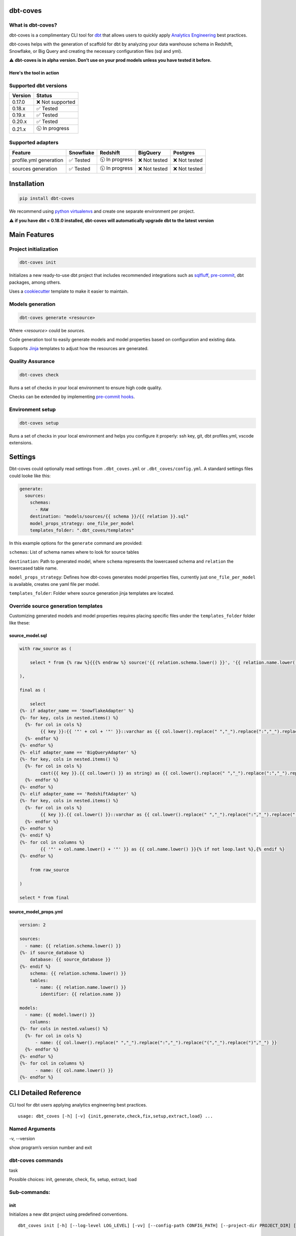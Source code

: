 
dbt-coves
*********

|Maintenance| |PyPI version fury.io| |Code Style| |Checked with mypy| |Imports: isort| |Imports: python| |Build| |pre-commit.ci status| |codecov| |Maintainability| |Downloads|

.. |Maintenance| image:: https://img.shields.io/badge/Maintained%3F-yes-green.svg
   :target: https://github.com/datacoves/dbt-coves/graphs/commit-activity

.. |PyPI version fury.io| image:: https://badge.fury.io/py/dbt-coves.svg
   :target: https://pypi.python.org/pypi/dbt-coves/

.. |Code Style| image:: https://img.shields.io/badge/code%20style-black-000000.svg
   :target: https://github.com/ambv/black

.. |Checked with mypy| image:: http://www.mypy-lang.org/static/mypy_badge.svg
   :target: http://mypy-lang.org

.. |Imports: isort| image:: https://img.shields.io/badge/%20imports-isort-%231674b1?style=flat&labelColor=ef8336
   :target: https://pycqa.github.io/isort/

.. |Imports: python| image:: https://img.shields.io/badge/python-3.8%20%7C%203.9-blue
   :target: https://img.shields.io/badge/python-3.8%20%7C%203.9-blue

.. |Build| image:: https://github.com/datacoves/dbt-coves/actions/workflows/main_ci.yml/badge.svg
   :target: https://github.com/datacoves/dbt-coves/actions/workflows/main_ci.yml/badge.svg

.. |pre-commit.ci status| image:: https://results.pre-commit.ci/badge/github/bitpicky/dbt-coves/main.svg
   :target: https://results.pre-commit.ci/latest/github/datacoves/dbt-coves/main

.. |codecov| image:: https://codecov.io/gh/datacoves/dbt-coves/branch/main/graph/badge.svg?token=JB0E0LZDW1
   :target: https://codecov.io/gh/datacoves/dbt-coves

.. |Maintainability| image:: https://api.codeclimate.com/v1/badges/1e6a887de605ef8e0eca/maintainability
   :target: https://codeclimate.com/github/datacoves/dbt-coves/maintainability

.. |Downloads| image:: https://pepy.tech/badge/dbt-coves
   :target: https://pepy.tech/project/dbt-coves

What is dbt-coves?
==================

dbt-coves is a complimentary CLI tool for `dbt <https://www.getdbt.com>`_ that allows users to quickly apply `Analytics Engineering <https://www.getdbt.com/what-is-analytics-engineering/>`_ best practices.

dbt-coves helps with the generation of scaffold for dbt by analyzing your data warehouse schema in Redshift, Snowflake, or Big Query and creating the necessary configuration files (sql and yml).

⚠️ **dbt-coves is in alpha version. Don’t use on your prod models unless you have tested it before.**

Here's the tool in action
-------------------------

.. image:: https://cdn.loom.com/sessions/thumbnails/74062cf71cbe4898805ca508ea2d9455-1624905546029-with-play.gif
   :target: https://www.loom.com/share/74062cf71cbe4898805ca508ea2d9455

Supported dbt versions
======================

.. list-table::
   :header-rows: 1

   * - Version
     - Status
   * - 0.17.0
     - ❌ Not supported
   * - 0.18.x
     - ✅ Tested
   * - 0.19.x
     - ✅ Tested
   * - 0.20.x
     - ✅ Tested
   * - 0.21.x
     - 🕥 In progress

Supported adapters
==================

.. list-table::
   :header-rows: 1

   * - Feature
     - Snowflake
     - Redshift
     - BigQuery
     - Postgres
   * - profile.yml generation
     - ✅ Tested
     - 🕥 In progress
     - ❌ Not tested
     - ❌ Not tested
   * - sources generation
     - ✅ Tested
     - 🕥 In progress
     - ❌ Not tested
     - ❌ Not tested

Installation
************

.. code:: console

   pip install dbt-coves

We recommend using `python virtualenvs
<https://docs.python.org/3/tutorial/venv.html>`_ and create one
separate environment per project.

⚠️ **if you have dbt < 0.18.0 installed, dbt-coves will automatically
upgrade dbt to the latest version**


Main Features
*************


Project initialization
======================

.. code:: console

   dbt-coves init

Initializes a new ready-to-use dbt project that includes recommended
integrations such as `sqlfluff
<https://github.com/sqlfluff/sqlfluff>`_, `pre-commit
<https://pre-commit.com/>`_, dbt packages, among others.

Uses a `cookiecutter <https://github.com/datacoves/cookiecutter-dbt>`_
template to make it easier to maintain.


Models generation
=================

.. code:: console

   dbt-coves generate <resource>

Where *<resource>* could be *sources*.

Code generation tool to easily generate models and model properties
based on configuration and existing data.

Supports `Jinja <https://jinja.palletsprojects.com/>`_ templates to
adjust how the resources are generated.


Quality Assurance
=================

.. code:: console

   dbt-coves check

Runs a set of checks in your local environment to ensure high code
quality.

Checks can be extended by implementing `pre-commit hooks
<https://pre-commit.com/#creating-new-hooks>`_.


Environment setup
=================

.. code:: console

   dbt-coves setup

Runs a set of checks in your local environment and helps you configure
it properly: ssh key, git, dbt profiles.yml, vscode extensions.


Settings
********

Dbt-coves could optionally read settings from ``.dbt_coves.yml`` or
``.dbt_coves/config.yml``. A standard settings files could looke like
this:

.. code:: yaml

   generate:
     sources:
       schemas:
         - RAW
       destination: "models/sources/{{ schema }}/{{ relation }}.sql"
       model_props_strategy: one_file_per_model
       templates_folder: ".dbt_coves/templates"

In this example options for the ``generate`` command are provided:

``schemas``: List of schema names where to look for source tables

``destination``: Path to generated model, where ``schema`` represents
the lowercased schema and ``relation`` the lowercased table name.

``model_props_strategy``: Defines how dbt-coves generates model
properties files, currently just ``one_file_per_model`` is available,
creates one yaml file per model.

``templates_folder``: Folder where source generation jinja templates
are located.


Override source generation templates
====================================

Customizing generated models and model properties requires placing
specific files under the ``templates_folder`` folder like these:


source_model.sql
----------------

.. code:: sql

   with raw_source as (

       select * from {% raw %}{{{% endraw %} source('{{ relation.schema.lower() }}', '{{ relation.name.lower() }}') {% raw %}}}{% endraw %}

   ),

   final as (

       select
   {%- if adapter_name == 'SnowflakeAdapter' %}
   {%- for key, cols in nested.items() %}
     {%- for col in cols %}
           {{ key }}:{{ '"' + col + '"' }}::varchar as {{ col.lower().replace(" ","_").replace(":","_").replace("(","_").replace(")","_") }}{% if not loop.last or columns %},{% endif %}
     {%- endfor %}
   {%- endfor %}
   {%- elif adapter_name == 'BigQueryAdapter' %}
   {%- for key, cols in nested.items() %}
     {%- for col in cols %}
           cast({{ key }}.{{ col.lower() }} as string) as {{ col.lower().replace(" ","_").replace(":","_").replace("(","_").replace(")","_") }}{% if not loop.last or columns %},{% endif %}
     {%- endfor %}
   {%- endfor %}
   {%- elif adapter_name == 'RedshiftAdapter' %}
   {%- for key, cols in nested.items() %}
     {%- for col in cols %}
           {{ key }}.{{ col.lower() }}::varchar as {{ col.lower().replace(" ","_").replace(":","_").replace("(","_").replace(")","_") }}{% if not loop.last or columns %},{% endif %}
     {%- endfor %}
   {%- endfor %}
   {%- endif %}
   {%- for col in columns %}
           {{ '"' + col.name.lower() + '"' }} as {{ col.name.lower() }}{% if not loop.last %},{% endif %}
   {%- endfor %}

       from raw_source

   )

   select * from final


source_model_props.yml
----------------------

.. code:: yaml

   version: 2

   sources:
     - name: {{ relation.schema.lower() }}
   {%- if source_database %}
       database: {{ source_database }}
   {%- endif %}
       schema: {{ relation.schema.lower() }}
       tables:
         - name: {{ relation.name.lower() }}
           identifier: {{ relation.name }}

   models:
     - name: {{ model.lower() }}
       columns:
   {%- for cols in nested.values() %}
     {%- for col in cols %}
         - name: {{ col.lower().replace(" ","_").replace(":","_").replace("(","_").replace(")","_") }}
     {%- endfor %}
   {%- endfor %}
   {%- for col in columns %}
         - name: {{ col.name.lower() }}
   {%- endfor %}


CLI Detailed Reference
**********************

CLI tool for dbt users applying analytics engineering best practices.

::

   usage: dbt_coves [-h] [-v] {init,generate,check,fix,setup,extract,load} ...


Named Arguments
===============

-v, --version

show program’s version number and exit


dbt-coves commands
==================

task

Possible choices: init, generate, check, fix, setup, extract, load


Sub-commands:
=============


init
----

Initializes a new dbt project using predefined conventions.

::

   dbt_coves init [-h] [--log-level LOG_LEVEL] [-vv] [--config-path CONFIG_PATH] [--project-dir PROJECT_DIR] [--profiles-dir PROFILES_DIR] [--profile PROFILE] [-t TARGET] [--vars VARS] [--template TEMPLATE] [--current-dir]


Named Arguments
~~~~~~~~~~~~~~~

--log-level

overrides default log level

Default: “”

-vv, --verbose

When provided the length of the tracebacks will not be truncated.

Default: False

--config-path

Full path to .dbt_coves.yml file if not using default. Default is
current working directory.

--project-dir

Which directory to look in for the dbt_project.yml file. Default is
the current working directory and its parents.

--profiles-dir

Which directory to look in for the profiles.yml file.

Default: “~/.dbt”

--profile

Which profile to load. Overrides setting in dbt_project.yml.

-t, --target

Which target to load for the given profile

--vars

Supply variables to your dbt_project.yml file. This argument should be
a YAML string, eg. ‘{my_variable: my_value}’

Default: “{}”

--template

Cookiecutter template github url, i.e.
‘https://github.com/datacoves/cookiecutter-dbt-coves.git’

--current-dir

Generate the dbt project in the current directory.

Default: False


generate
--------

Generates sources and models with defaults.

::

   dbt_coves generate [-h] [--log-level LOG_LEVEL] [-vv] [--config-path CONFIG_PATH] [--project-dir PROJECT_DIR] [--profiles-dir PROFILES_DIR] [--profile PROFILE] [-t TARGET] [--vars VARS] {sources} ...


Named Arguments
~~~~~~~~~~~~~~~

--log-level

overrides default log level

Default: “”

-vv, --verbose

When provided the length of the tracebacks will not be truncated.

Default: False

--config-path

Full path to .dbt_coves.yml file if not using default. Default is
current working directory.

--project-dir

Which directory to look in for the dbt_project.yml file. Default is
the current working directory and its parents.

--profiles-dir

Which directory to look in for the profiles.yml file.

Default: “~/.dbt”

--profile

Which profile to load. Overrides setting in dbt_project.yml.

-t, --target

Which target to load for the given profile

--vars

Supply variables to your dbt_project.yml file. This argument should be
a YAML string, eg. ‘{my_variable: my_value}’

Default: “{}”


dbt-coves generate commands
~~~~~~~~~~~~~~~~~~~~~~~~~~~

task

Possible choices: sources


Sub-commands:
~~~~~~~~~~~~~


sources
"""""""

Generate source dbt models by inspecting the database schemas and
relations.

::

   dbt_coves generate sources [-h] [--log-level LOG_LEVEL] [-vv] [--config-path CONFIG_PATH] [--project-dir PROJECT_DIR] [--profiles-dir PROFILES_DIR] [--profile PROFILE] [-t TARGET] [--vars VARS] [--database DATABASE] [--schemas SCHEMAS]
                              [--relations RELATIONS] [--destination DESTINATION] [--model_props_strategy MODEL_PROPS_STRATEGY] [--templates_folder TEMPLATES_FOLDER]


Named Arguments
+++++++++++++++

--log-level

overrides default log level

Default: “”

-vv, --verbose

When provided the length of the tracebacks will not be truncated.

Default: False

--config-path

Full path to .dbt_coves.yml file if not using default. Default is
current working directory.

--project-dir

Which directory to look in for the dbt_project.yml file. Default is
the current working directory and its parents.

--profiles-dir

Which directory to look in for the profiles.yml file.

Default: “~/.dbt”

--profile

Which profile to load. Overrides setting in dbt_project.yml.

-t, --target

Which target to load for the given profile

--vars

Supply variables to your dbt_project.yml file. This argument should be
a YAML string, eg. ‘{my_variable: my_value}’

Default: “{}”

--database

Database where source relations live, if different than target

--schemas

Comma separated list of schemas where raw data resides, i.e.
‘RAW_SALESFORCE,RAW_HUBSPOT’

--relations

Comma separated list of relations where raw data resides, i.e.
‘RAW_HUBSPOT_PRODUCTS,RAW_SALESFORCE_USERS’

--destination

Where models sql files will be generated, i.e.
‘models/{schema_name}/{relation_name}.sql’

--model_props_strategy

Strategy for model properties files generation, i.e.
‘one_file_per_model’

--templates_folder

Folder with jinja templates that override default sources generation
templates, i.e. ‘templates’


check
-----

Runs pre-commit hooks and linters.

::

   dbt_coves check [-h] [--log-level LOG_LEVEL] [-vv] [--config-path CONFIG_PATH] [--project-dir PROJECT_DIR] [--profiles-dir PROFILES_DIR] [--profile PROFILE] [-t TARGET] [--vars VARS] [--no-fix]


Named Arguments
~~~~~~~~~~~~~~~

--log-level

overrides default log level

Default: “”

-vv, --verbose

When provided the length of the tracebacks will not be truncated.

Default: False

--config-path

Full path to .dbt_coves.yml file if not using default. Default is
current working directory.

--project-dir

Which directory to look in for the dbt_project.yml file. Default is
the current working directory and its parents.

--profiles-dir

Which directory to look in for the profiles.yml file.

Default: “~/.dbt”

--profile

Which profile to load. Overrides setting in dbt_project.yml.

-t, --target

Which target to load for the given profile

--vars

Supply variables to your dbt_project.yml file. This argument should be
a YAML string, eg. ‘{my_variable: my_value}’

Default: “{}”

--no-fix

Do not suggest auto-fixing linting errors. Useful when running this
command on CI jobs.

Default: False


fix
---

Runs linter fixes.

::

   dbt_coves fix [-h] [--log-level LOG_LEVEL] [-vv] [--config-path CONFIG_PATH] [--project-dir PROJECT_DIR] [--profiles-dir PROFILES_DIR] [--profile PROFILE] [-t TARGET] [--vars VARS]


Named Arguments
~~~~~~~~~~~~~~~

--log-level

overrides default log level

Default: “”

-vv, --verbose

When provided the length of the tracebacks will not be truncated.

Default: False

--config-path

Full path to .dbt_coves.yml file if not using default. Default is
current working directory.

--project-dir

Which directory to look in for the dbt_project.yml file. Default is
the current working directory and its parents.

--profiles-dir

Which directory to look in for the profiles.yml file.

Default: “~/.dbt”

--profile

Which profile to load. Overrides setting in dbt_project.yml.

-t, --target

Which target to load for the given profile

--vars

Supply variables to your dbt_project.yml file. This argument should be
a YAML string, eg. ‘{my_variable: my_value}’

Default: “{}”


setup
-----

Sets up SSH keys, git repo, and db connections.

::

   dbt_coves setup [-h] [--log-level LOG_LEVEL] [-vv] [--config-path CONFIG_PATH] [--project-dir PROJECT_DIR] [--profiles-dir PROFILES_DIR] [--profile PROFILE] [-t TARGET] [--vars VARS]


Named Arguments
~~~~~~~~~~~~~~~

--log-level

overrides default log level

Default: “”

-vv, --verbose

When provided the length of the tracebacks will not be truncated.

Default: False

--config-path

Full path to .dbt_coves.yml file if not using default. Default is
current working directory.

--project-dir

Which directory to look in for the dbt_project.yml file. Default is
the current working directory and its parents.

--profiles-dir

Which directory to look in for the profiles.yml file.

Default: “~/.dbt”

--profile

Which profile to load. Overrides setting in dbt_project.yml.

-t, --target

Which target to load for the given profile

--vars

Supply variables to your dbt_project.yml file. This argument should be
a YAML string, eg. ‘{my_variable: my_value}’

Default: “{}”


extract
-------

Extracts data from different systems.

::

   dbt_coves extract [-h] [--log-level LOG_LEVEL] [-vv] [--config-path CONFIG_PATH] [--project-dir PROJECT_DIR] [--profiles-dir PROFILES_DIR] [--profile PROFILE] [-t TARGET] [--vars VARS] {airbyte} ...


Named Arguments
~~~~~~~~~~~~~~~

--log-level

overrides default log level

Default: “”

-vv, --verbose

When provided the length of the tracebacks will not be truncated.

Default: False

--config-path

Full path to .dbt_coves.yml file if not using default. Default is
current working directory.

--project-dir

Which directory to look in for the dbt_project.yml file. Default is
the current working directory and its parents.

--profiles-dir

Which directory to look in for the profiles.yml file.

Default: “~/.dbt”

--profile

Which profile to load. Overrides setting in dbt_project.yml.

-t, --target

Which target to load for the given profile

--vars

Supply variables to your dbt_project.yml file. This argument should be
a YAML string, eg. ‘{my_variable: my_value}’

Default: “{}”


dbt-coves extract commands
~~~~~~~~~~~~~~~~~~~~~~~~~~

task

Possible choices: airbyte


Sub-commands:
~~~~~~~~~~~~~


airbyte
"""""""

Extracts airbyte sources, connections and destinations and stores them
as json files

::

   dbt_coves extract airbyte [-h] [--log-level LOG_LEVEL] [-vv] [--config-path CONFIG_PATH] [--project-dir PROJECT_DIR] [--profiles-dir PROFILES_DIR] [--profile PROFILE] [-t TARGET] [--vars VARS] --path PATH --host HOST --port PORT


Named Arguments
+++++++++++++++

--log-level

overrides default log level

Default: “”

-vv, --verbose

When provided the length of the tracebacks will not be truncated.

Default: False

--config-path

Full path to .dbt_coves.yml file if not using default. Default is
current working directory.

--project-dir

Which directory to look in for the dbt_project.yml file. Default is
the current working directory and its parents.

--profiles-dir

Which directory to look in for the profiles.yml file.

Default: “~/.dbt”

--profile

Which profile to load. Overrides setting in dbt_project.yml.

-t, --target

Which target to load for the given profile

--vars

Supply variables to your dbt_project.yml file. This argument should be
a YAML string, eg. ‘{my_variable: my_value}’

Default: “{}”

--path

Where json files will be generated, i.e. ‘airbyte’

--host

Airbyte’s API hostname, i.e. ‘airbyte-server’

--port

Airbyte’s API port, i.e. ‘8001’


load
----

Loads data from different systems.

::

   dbt_coves load [-h] [--log-level LOG_LEVEL] [-vv] [--config-path CONFIG_PATH] [--project-dir PROJECT_DIR] [--profiles-dir PROFILES_DIR] [--profile PROFILE] [-t TARGET] [--vars VARS] {airbyte} ...


Named Arguments
~~~~~~~~~~~~~~~

--log-level

overrides default log level

Default: “”

-vv, --verbose

When provided the length of the tracebacks will not be truncated.

Default: False

--config-path

Full path to .dbt_coves.yml file if not using default. Default is
current working directory.

--project-dir

Which directory to look in for the dbt_project.yml file. Default is
the current working directory and its parents.

--profiles-dir

Which directory to look in for the profiles.yml file.

Default: “~/.dbt”

--profile

Which profile to load. Overrides setting in dbt_project.yml.

-t, --target

Which target to load for the given profile

--vars

Supply variables to your dbt_project.yml file. This argument should be
a YAML string, eg. ‘{my_variable: my_value}’

Default: “{}”


dbt-coves load commands
~~~~~~~~~~~~~~~~~~~~~~~

task

Possible choices: airbyte


Sub-commands:
~~~~~~~~~~~~~


airbyte
"""""""

Extracts airbyte sources, connections and destinations and stores them
as json files

::

   dbt_coves load airbyte [-h] [--log-level LOG_LEVEL] [-vv] [--config-path CONFIG_PATH] [--project-dir PROJECT_DIR] [--profiles-dir PROFILES_DIR] [--profile PROFILE] [-t TARGET] [--vars VARS] --path PATH --host HOST --port PORT --secrets
                          SECRETS


Named Arguments
+++++++++++++++

--log-level

overrides default log level

Default: “”

-vv, --verbose

When provided the length of the tracebacks will not be truncated.

Default: False

--config-path

Full path to .dbt_coves.yml file if not using default. Default is
current working directory.

--project-dir

Which directory to look in for the dbt_project.yml file. Default is
the current working directory and its parents.

--profiles-dir

Which directory to look in for the profiles.yml file.

Default: “~/.dbt”

--profile

Which profile to load. Overrides setting in dbt_project.yml.

-t, --target

Which target to load for the given profile

--vars

Supply variables to your dbt_project.yml file. This argument should be
a YAML string, eg. ‘{my_variable: my_value}’

Default: “{}”

--path

Where json files will be loaded from, i.e. ‘/var/data’

--host

Airbyte’s API hostname, i.e. ‘airbyte-server’

--port

Airbyte’s API port, i.e. ‘8001’

--secrets

Secret files location for Airbyte configuration

Select one of the available sub-commands with –help to find out more
about them.


Thanks
******

The project main structure was inspired by `dbt-sugar
<https://github.com/bitpicky/dbt-sugar>`_. Special thanks to `Bastien
Boutonnet <https://github.com/bastienboutonnet>`_ for the great work
done.


Authors
*******

*  Sebastian Sassi `@sebasuy <https://twitter.com/sebasuy>`_ –
   `Convexa <https://convexa.ai>`_

*  Noel Gomez `@noel_g <https://twitter.com/noel_g>`_ – `Ninecoves
   <https://ninecoves.com>`_


About
*****

Learn more about `Datacoves <https://datacoves.com>`_.
